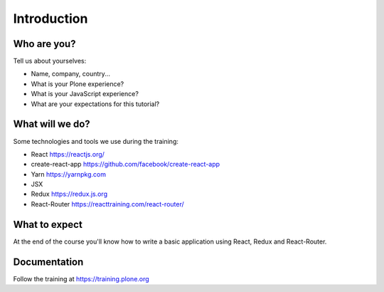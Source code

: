 .. _react_intro-label:

============
Introduction
============

Who are you?
============

Tell us about yourselves:

* Name, company, country...
* What is your Plone experience?
* What is your JavaScript experience?
* What are your expectations for this tutorial?


.. _intro-what-will-we-do-label:

What will we do?
================

Some technologies and tools we use during the training:

* React https://reactjs.org/
* create-react-app https://github.com/facebook/create-react-app
* Yarn https://yarnpkg.com
* JSX
* Redux https://redux.js.org
* React-Router https://reacttraining.com/react-router/

.. _intro-what-to-expect-label:

What to expect
==============

At the end of the course you'll know how to write a basic application using
React, Redux and React-Router.

.. _intro-documentation-label:

Documentation
=============

Follow the training at https://training.plone.org
